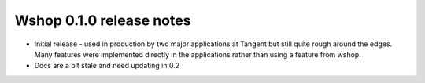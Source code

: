=========================
Wshop 0.1.0 release notes
=========================

* Initial release - used in production by two major applications at Tangent but
  still quite rough around the edges.  Many features were implemented directly
  in the applications rather than using a feature from wshop.

* Docs are a bit stale and need updating in 0.2
